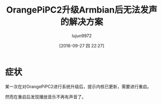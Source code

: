 #+TITLE: OrangePiPC2升级Armbian后无法发声的解决方案
#+AUTHOR: lujun9972
#+TAGS: 异闻录
#+DATE: [2018-09-27 四 22:27]
#+LANGUAGE:  zh-CN
#+OPTIONS:  H:6 num:nil toc:t \n:nil ::t |:t ^:nil -:nil f:t *:t <:nil

* 症状
某一次在对OrangePiPC2进行系统升级后，提示内核已更新，需要进行重启。

然而在重启后发现播放音乐不再有声音了。

* COMMENT 排查过程

1. 怀疑是不是音量被调成0了，因此运行 =alsamixer=,发现提示 =This sound device does not have any controls.=
   
   [[file:./images/screenshot-01.png]]

2. 注意到现在这张声卡是hdmi的,按下 =F6= 选择其他声卡，可以发现还有一张 =H3 Audio Codec= 声卡

   [[file:./images/screenshot-02.png]]

3. 而选择 =H3 Audio Codec= 声卡可以看到熟悉的音量控制界面

   [[file:./images/screenshot-03.png]]

4. 大致可以推测出，由于我的音响是接到 =H3 Audio Codec= 上的，而alsa默认声卡变成了 =hdmi= 从而导致了播放音乐没有声音

5. 将ALSA默认声卡修改为 =H3 Audio Codec=, 步骤为:

   查看声卡极其对应的编号
   #+BEGIN_SRC shell :dir /ssh:lujun9972@192.168.1.9: :results org
     cat /proc/asound/cards
     echo 或者
     aplay -l | awk -F \: '/,/{print $2}' | awk '{print $1}' | uniq
   #+END_SRC

   #+BEGIN_SRC org
    0 [allwinnerhdmi  ]: allwinner_hdmi - allwinner,hdmi
                         allwinner,hdmi
    1 [Codec          ]: H3_Audio_Codec - H3 Audio Codec
                         H3 Audio Codec
   或者
   allwinnerhdmi
   Codec
   #+END_SRC

   可以看到我想要的默认声卡名为 =Codec=,其编号为1,那么创建文件 =/etc/asound.conf= 填入下面内容
   #+BEGIN_SRC conf :tangle "/etc/asound.conf"
     pcm.!default {
         type hw
         card 1
     }

     ctl.!default {
         type hw           
         card 1
     }
   #+END_SRC
   其中的 =1= 就是声卡对应的编号

6. 再次播放音乐，就可以正常发声了。
